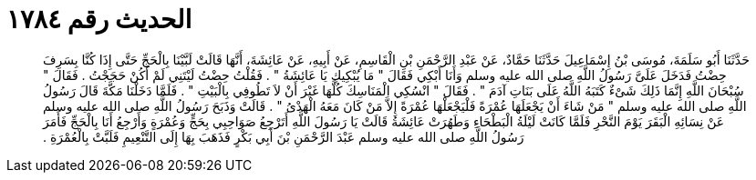 
= الحديث رقم ١٧٨٤

[quote.hadith]
حَدَّثَنَا أَبُو سَلَمَةَ، مُوسَى بْنُ إِسْمَاعِيلَ حَدَّثَنَا حَمَّادٌ، عَنْ عَبْدِ الرَّحْمَنِ بْنِ الْقَاسِمِ، عَنْ أَبِيهِ، عَنْ عَائِشَةَ، أَنَّهَا قَالَتْ لَبَّيْنَا بِالْحَجِّ حَتَّى إِذَا كُنَّا بِسَرِفَ حِضْتُ فَدَخَلَ عَلَىَّ رَسُولُ اللَّهِ صلى الله عليه وسلم وَأَنَا أَبْكِي فَقَالَ ‏"‏ مَا يُبْكِيكِ يَا عَائِشَةُ ‏"‏ ‏.‏ فَقُلْتُ حِضْتُ لَيْتَنِي لَمْ أَكُنْ حَجَجْتُ ‏.‏ فَقَالَ ‏"‏ سُبْحَانَ اللَّهِ إِنَّمَا ذَلِكَ شَىْءٌ كَتَبَهُ اللَّهُ عَلَى بَنَاتِ آدَمَ ‏"‏ ‏.‏ فَقَالَ ‏"‏ انْسُكِي الْمَنَاسِكَ كُلَّهَا غَيْرَ أَنْ لاَ تَطُوفِي بِالْبَيْتِ ‏"‏ ‏.‏ فَلَمَّا دَخَلْنَا مَكَّةَ قَالَ رَسُولُ اللَّهِ صلى الله عليه وسلم ‏"‏ مَنْ شَاءَ أَنْ يَجْعَلَهَا عُمْرَةً فَلْيَجْعَلْهَا عُمْرَةً إِلاَّ مَنْ كَانَ مَعَهُ الْهَدْىُ ‏"‏ ‏.‏ قَالَتْ وَذَبَحَ رَسُولُ اللَّهِ صلى الله عليه وسلم عَنْ نِسَائِهِ الْبَقَرَ يَوْمَ النَّحْرِ فَلَمَّا كَانَتْ لَيْلَةُ الْبَطْحَاءِ وَطَهُرَتْ عَائِشَةُ قَالَتْ يَا رَسُولَ اللَّهِ أَتَرْجِعُ صَوَاحِبِي بِحَجٍّ وَعُمْرَةٍ وَأَرْجِعُ أَنَا بِالْحَجِّ فَأَمَرَ رَسُولُ اللَّهِ صلى الله عليه وسلم عَبْدَ الرَّحْمَنِ بْنَ أَبِي بَكْرٍ فَذَهَبَ بِهَا إِلَى التَّنْعِيمِ فَلَبَّتْ بِالْعُمْرَةِ ‏.‏